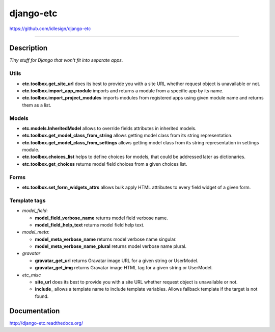 django-etc
==========
https://github.com/idlesign/django-etc

.. image:: https://idlesign.github.io/lbc/py2-lbc.svg
   :target: https://idlesign.github.io/lbc/
   :alt: LBC Python 2

----

.. image:: https://img.shields.io/pypi/v/django-etc.svg
    :target: https://pypi.python.org/pypi/django-etc

.. image:: https://img.shields.io/pypi/l/django-etc.svg
    :target: https://pypi.python.org/pypi/django-etc

.. image:: https://img.shields.io/coveralls/idlesign/django-etc/master.svg
    :target: https://coveralls.io/r/idlesign/django-etc

.. image:: https://img.shields.io/travis/idlesign/django-etc/master.svg
    :target: https://travis-ci.org/idlesign/django-etc

.. image:: https://landscape.io/github/idlesign/django-etc/master/landscape.svg?style=flat
   :target: https://landscape.io/github/idlesign/django-etc/master


Description
-----------

*Tiny stuff for Django that won't fit into separate apps.*


Utils
~~~~~

* **etc.toolbox.get_site_url** does its best to provide you with a site URL whether request object is unavailable or not.

* **etc.toolbox.import_app_module** imports and returns a module from a specific app by its name.

* **etc.toolbox.import_project_modules** imports modules from registered apps using given module name and returns them as a list.


Models
~~~~~~

* **etc.models.InheritedModel** allows to override fields attributes in inherited models.

* **etc.toolbox.get_model_class_from_string** allows getting model class from its string representation.

* **etc.toolbox.get_model_class_from_settings** allows getting model class from its string representation in settings module.

* **etc.toolbox.choices_list** helps to define choices for models, that could be addressed later as dictionaries.

* **etc.toolbox.get_choices** returns model field choices from a given choices list.


Forms
~~~~~

* **etc.toolbox.set_form_widgets_attrs** allows bulk apply HTML attributes to every field widget of a given form.


Template tags
~~~~~~~~~~~~~

* `model_field`:

  * **model_field_verbose_name** returns model field verbose name.

  * **model_field_help_text** returns model field help text.

* `model_meta`:

  * **model_meta_verbose_name** returns model verbose name singular.

  * **model_meta_verbose_name_plural** returns model verbose name plural.

* `gravatar`

  * **gravatar_get_url** returns Gravatar image URL for a given string or UserModel.

  * **gravatar_get_img** returns Gravatar image HTML tag for a given string or UserModel.

* `etc_misc`

  * **site_url** does its best to provide you with a site URL whether request object is unavailable or not.

  * **include_** allows a template name to include template variables. Allows fallback template if the target is not found.



Documentation
-------------

http://django-etc.readthedocs.org/


